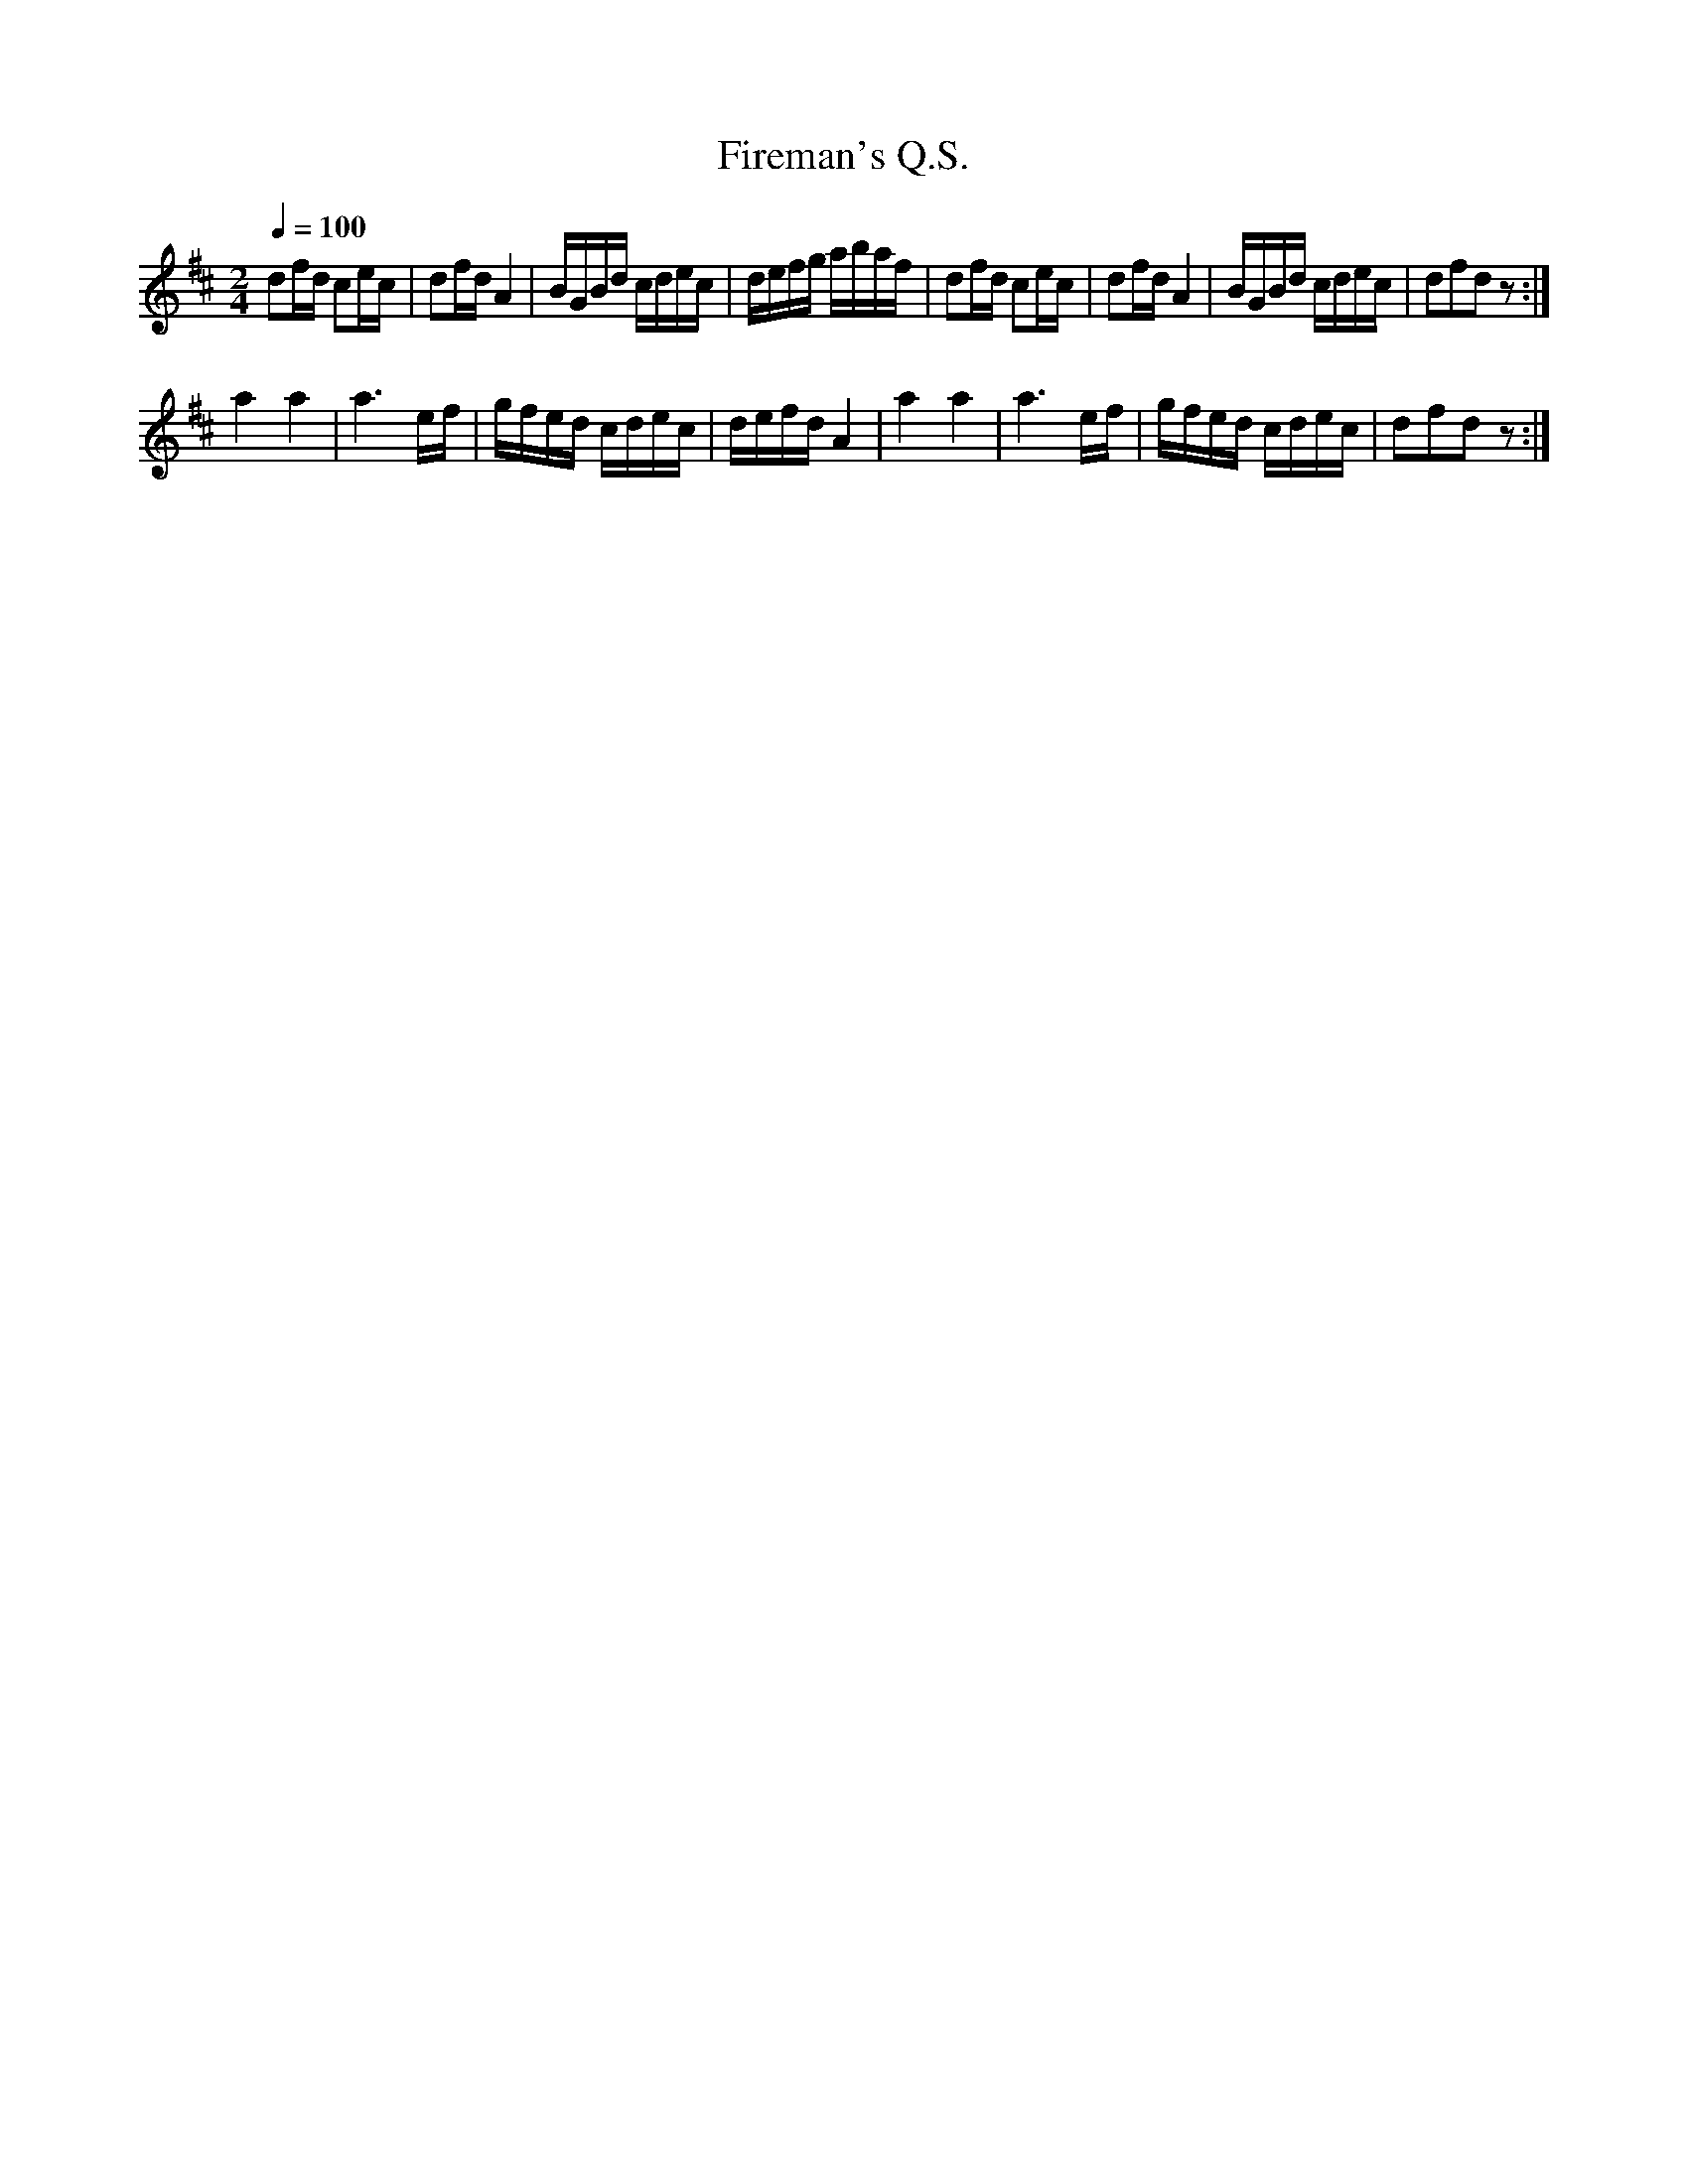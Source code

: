 X:53
T:Fireman's Q.S.
M:2/4
Q:1/4=100
L:1/16
K:D
%%MIDI channel 1
%%MIDI program 72
%%MIDI transpose 8
%%MIDI grace 1/8
%%MIDI ratio 3 1
d2fd c2ec|d2fd A4|BGBd cdec|defg abaf|d2fd c2ec|d2fd A4|BGBd cdec|d2f2d2 z2:|
a4 a4|a6 ef|gfed cdec|defd A4|a4 a4|a6 ef|gfed cdec|d2f2d2 z2:|
